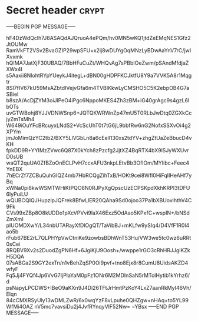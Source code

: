 * Secret header :crypt:
-----BEGIN PGP MESSAGE-----

hF4DzWdQclh7J8ASAQdAJQruoA4ePQm/hv0MN5wKQ1jtdZeEMqNES1Gfz2JtOUMw
RamVkFT2VSv2BvaGZIP29wpSFU+x2ij8wDUYgOqMNzLyBDwAaYnV7rC/jwIXvxmk
hQIMA7JatXjF30UBAQ/7BbHFuCuZt/WHQvAg7sPBbIOeZwm/pSAndMfdjaZXWx4l
s5Aaxii8NlohtRYpYUeykJ4itegL+dBN00gHDPFKCJktfU8Y9a7VVK5A8r1Mqgtr
8Sl7fIV67kU59MsAZbtdIVejvGfa6m4TVBIKkwLyCMSHO5C5K2ebpOB4G7aSBiel
b8szA/AcDjZYM3oiJlPeO4iPgc6NppoMKES4Zh3zBM+iG40grAgc9s4gzL6IbOTs
uvGTWBohj8YJJVDNWSnp6+JQTQKWRWnZp47mU5T0RLbJwDtq0ZGXkCcjyZmTsMh4
W649iOuYFcBRcuyxLNdS2+VcScUhT0t7tG6jL9bbfRw6nG2NofxSSXvOi4g2XPYm
jmJoMimQzYC2tb2/BXY5LlVGbLn8a6cEell130xs2tdYV+zhgZtUaZeBbucD4vKH
fpkDD9R+YYIMzZVwc6Q87X0kYch8zPzcfg2JjtXZ4BqRTX4bX9lSJyWXUvrD0sUB
waQT2quUA0ZfBZoOnECLPvH7ccxAFU3nkpLEtvBb3OflOm/MYIibc+Feec4YnEBX
7hECrZf7ZCBuQuhGIQZ4mb7HbRCQgZihTxB/HOKt9cei8WfI0HiFqIIHeAHf7yBq
xWNa0pi8kwWSMTWHiKtPQO8N0RJPyXgQpscUzECPSKpdXkhKRPI3tDFU6lyPuiLU
wQUBCQIQJHupzlpJQFrek8BfwLlER20QAha9Sd0ojoo37Pa1bXBUovihthV4C9Fk
CVs99xZBp8O8kUDDo1pXcVPVvi9laX46Exz5OdAao5KPxfC+wspIN+/bNSdZmXmI
pIUOMDXwY/L34nbUTARayXfDlOgQT/TaVibBJ+mKLfw9ySIq4/D4VfF1R0l4ao5b
rFub67BE2rL7QLPHYpVwCtniKe9zowbsBDhWnT53Hu/VW3we5tc0wz6uRRt0sCei
8RQBV9Xv2s2DuodZgPN6Hf+6JgiKjU9Oosh+/wwppe1rGO3cRhHRJJgiKZkH5DQA
07sABGa2S9GY2exTn/n1vBehZqSP0Oi9pvf+tno8Ejx8r8CumU8UidsAKZD4wfyF
Fq5Jj4FYQf4Jp6VvG7IjPlaYaM0pFz1ONr6M2MDInSaN5rMTolHytib1kYrhz6/d
psNapyLPCDWS+IBeO9aKXn9J4Di26TFtJrHmtPzKoY4LxZ7aanRkMyI46Vh/Elqn
84cCMXRSyUly13wDMLZwR/6x0wqYzF8vLpuhe0QHZgw+nHAq+to5YL99WfMi4OAZ
nV5mc7vavsiDu2j4JvfRYnqyVlF52Nw=
=YBsx
-----END PGP MESSAGE-----

